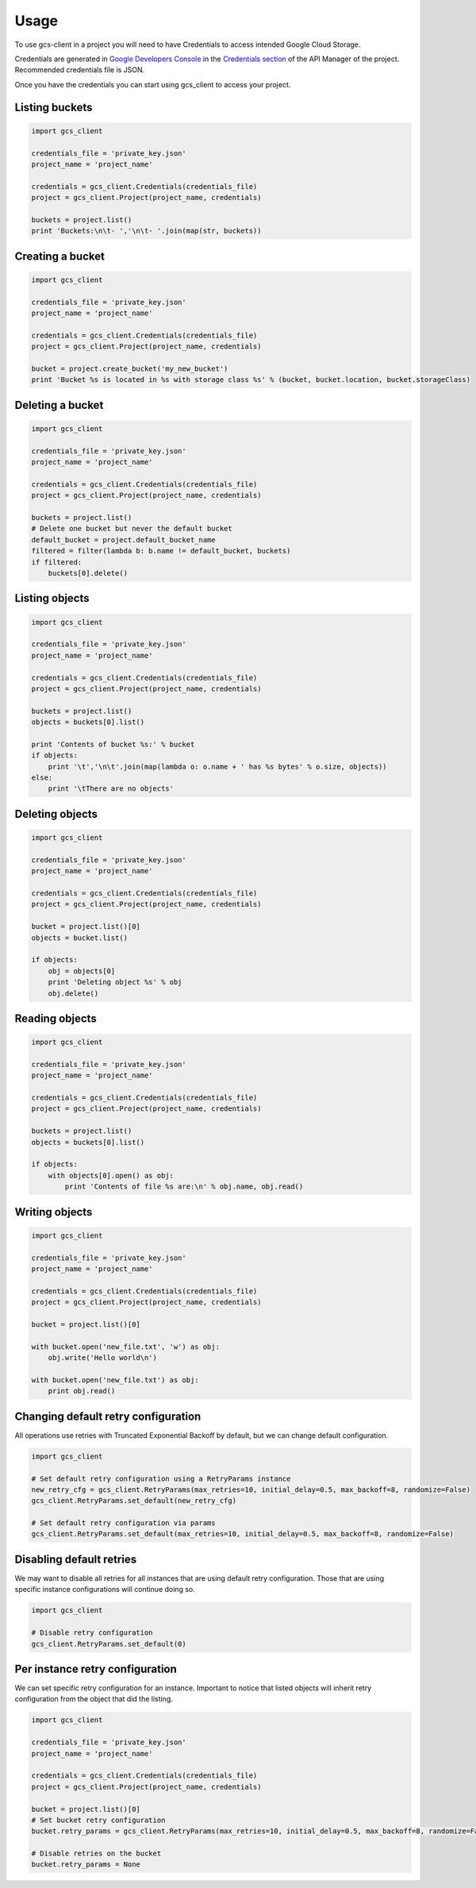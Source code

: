 ========
Usage
========

To use gcs-client in a project you will need to have Credentials to access intended Google Cloud Storage.

Credentials are generated in `Google Developers Console`_ in the `Credentials section`_ of the API Manager of the project. Recommended credentials file is JSON.

Once you have the credentials you can start using gcs_client to access your project.


Listing buckets
---------------

.. code-block:: python

    import gcs_client

    credentials_file = 'private_key.json'
    project_name = 'project_name'

    credentials = gcs_client.Credentials(credentials_file)
    project = gcs_client.Project(project_name, credentials)

    buckets = project.list()
    print 'Buckets:\n\t- ','\n\t- '.join(map(str, buckets))


Creating a bucket
-----------------

.. code-block:: python

    import gcs_client

    credentials_file = 'private_key.json'
    project_name = 'project_name'

    credentials = gcs_client.Credentials(credentials_file)
    project = gcs_client.Project(project_name, credentials)

    bucket = project.create_bucket('my_new_bucket')
    print 'Bucket %s is located in %s with storage class %s' % (bucket, bucket.location, bucket.storageClass)


Deleting a bucket
-----------------

.. code-block:: python

    import gcs_client

    credentials_file = 'private_key.json'
    project_name = 'project_name'

    credentials = gcs_client.Credentials(credentials_file)
    project = gcs_client.Project(project_name, credentials)

    buckets = project.list()
    # Delete one bucket but never the default bucket
    default_bucket = project.default_bucket_name
    filtered = filter(lambda b: b.name != default_bucket, buckets)
    if filtered:
        buckets[0].delete()


Listing objects
---------------

.. code-block:: python

    import gcs_client

    credentials_file = 'private_key.json'
    project_name = 'project_name'

    credentials = gcs_client.Credentials(credentials_file)
    project = gcs_client.Project(project_name, credentials)

    buckets = project.list()
    objects = buckets[0].list()

    print 'Contents of bucket %s:' % bucket
    if objects:
        print '\t','\n\t'.join(map(lambda o: o.name + ' has %s bytes' % o.size, objects))
    else:
        print '\tThere are no objects'


Deleting objects
----------------

.. code-block:: python

    import gcs_client

    credentials_file = 'private_key.json'
    project_name = 'project_name'

    credentials = gcs_client.Credentials(credentials_file)
    project = gcs_client.Project(project_name, credentials)

    bucket = project.list()[0]
    objects = bucket.list()

    if objects:
        obj = objects[0]
        print 'Deleting object %s' % obj
        obj.delete()


Reading objects
---------------

.. code-block:: python

    import gcs_client

    credentials_file = 'private_key.json'
    project_name = 'project_name'

    credentials = gcs_client.Credentials(credentials_file)
    project = gcs_client.Project(project_name, credentials)

    buckets = project.list()
    objects = buckets[0].list()

    if objects:
        with objects[0].open() as obj:
            print 'Contents of file %s are:\n' % obj.name, obj.read()


Writing objects
---------------

.. code-block:: python

    import gcs_client

    credentials_file = 'private_key.json'
    project_name = 'project_name'

    credentials = gcs_client.Credentials(credentials_file)
    project = gcs_client.Project(project_name, credentials)

    bucket = project.list()[0]

    with bucket.open('new_file.txt', 'w') as obj:
        obj.write('Hello world\n')

    with bucket.open('new_file.txt') as obj:
        print obj.read()


Changing default retry configuration
------------------------------------

All operations use retries with Truncated Exponential Backoff by default, but we can change default configuration.

.. code-block:: python

    import gcs_client

    # Set default retry configuration using a RetryParams instance
    new_retry_cfg = gcs_client.RetryParams(max_retries=10, initial_delay=0.5, max_backoff=8, randomize=False)
    gcs_client.RetryParams.set_default(new_retry_cfg)

    # Set default retry configuration via params
    gcs_client.RetryParams.set_default(max_retries=10, initial_delay=0.5, max_backoff=8, randomize=False)


Disabling default retries
-------------------------

We may want to disable all retries for all instances that are using default retry configuration.  Those that are using specific instance configurations will continue doing so.

.. code-block:: python

    import gcs_client

    # Disable retry configuration
    gcs_client.RetryParams.set_default(0)


Per instance retry configuration
--------------------------------

We can set specific retry configuration for an instance.  Important to notice that listed objects will inherit retry configuration from the object that did the listing.

.. code-block:: python

    import gcs_client

    credentials_file = 'private_key.json'
    project_name = 'project_name'

    credentials = gcs_client.Credentials(credentials_file)
    project = gcs_client.Project(project_name, credentials)

    bucket = project.list()[0]
    # Set bucket retry configuration
    bucket.retry_params = gcs_client.RetryParams(max_retries=10, initial_delay=0.5, max_backoff=8, randomize=False)

    # Disable retries on the bucket
    bucket.retry_params = None


.. _Google Developers Console: https://console.developers.google.com
.. _Credentials section: https://console.developers.google.com/apis/credentials
